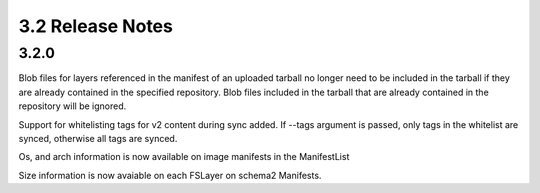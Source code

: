 3.2 Release Notes
=================

3.2.0
-----

Blob files for layers referenced in the manifest of an uploaded tarball no longer need to be
included in the tarball if they are already contained in the specified repository. Blob files
included in the tarball that are already contained in the repository will be ignored.

Support for whitelisting tags for v2 content during sync added. If --tags argument is passed,
only tags in the whitelist are synced, otherwise all tags are synced.

Os, and arch information is now available on image manifests in the ManifestList

Size information is now avaiable on each FSLayer on schema2 Manifests.